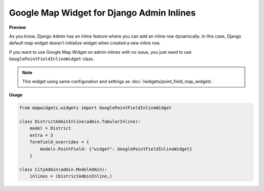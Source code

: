 Google Map Widget for Django Admin Inlines
==========================================

**Preview**

.. image:: ../_static/images/google-point-field-admin-inline-widget.gif

As you know, Django Admin has an inline feature where you can add an inline row dynamically. In this case, Django default map widget doesn't initialize widget when created a new inline row.

If you want to use Google Map Widget on admin inlines with no issue, you just need to use ``GooglePointFieldInlineWidget`` class.


.. Note::

    This widget using same configuration and settings as :doc:`/widgets/point_field_map_widgets`.


**Usage**

.. code-block:: python

    from mapwidgets.widgets import GooglePointFieldInlineWidget

    class DistrictAdminInline(admin.TabularInline):
        model = District
        extra = 3
        formfield_overrides = {
            models.PointField: {"widget": GooglePointFieldInlineWidget}
        }

    class CityAdmin(admin.ModelAdmin):
        inlines = (DistrictAdminInline,)


